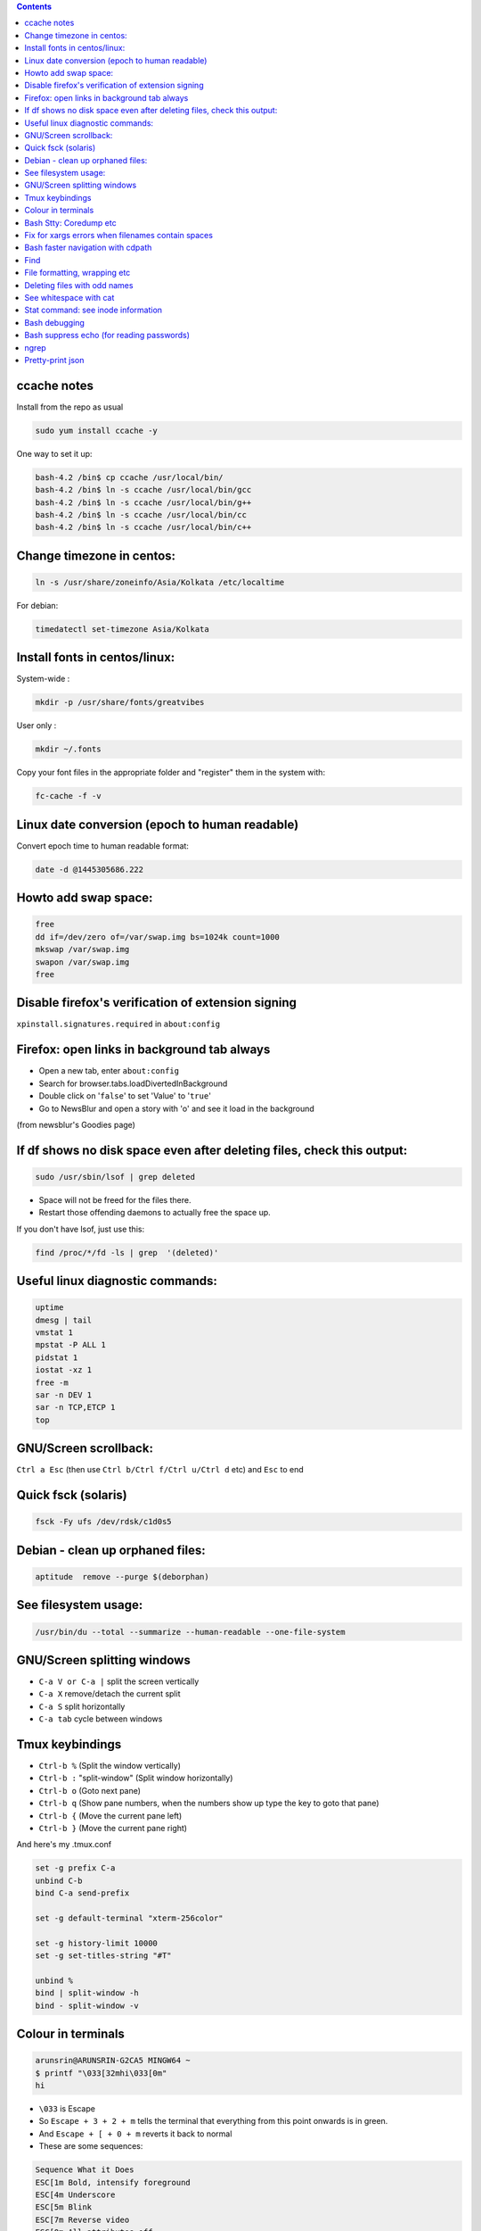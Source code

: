 .. title: general linux
.. slug: general-linux
.. date: 2017-03-01 10:41:21 UTC+05:30
.. tags: linux, notes
.. category: linux
.. link: 
.. description: 
.. type: text

.. contents::

ccache notes
------------

Install from the repo as usual

.. code:: bash
          
    sudo yum install ccache -y

One way to set it up:

.. code:: bash

    bash-4.2 /bin$ cp ccache /usr/local/bin/
    bash-4.2 /bin$ ln -s ccache /usr/local/bin/gcc
    bash-4.2 /bin$ ln -s ccache /usr/local/bin/g++
    bash-4.2 /bin$ ln -s ccache /usr/local/bin/cc
    bash-4.2 /bin$ ln -s ccache /usr/local/bin/c++

Change timezone in centos:
--------------------------

.. code:: bash
          
          ln -s /usr/share/zoneinfo/Asia/Kolkata /etc/localtime

For debian:

.. code:: bash
          
          timedatectl set-timezone Asia/Kolkata

Install fonts in centos/linux:
------------------------------

System-wide :

.. code:: bash

          mkdir -p /usr/share/fonts/greatvibes

User only :

.. code:: bash

          mkdir ~/.fonts

Copy your font files in the appropriate folder and "register" them in
the system with:

.. code:: bash

          fc-cache -f -v

Linux date conversion (epoch to human readable)
-----------------------------------------------

Convert epoch time to human readable format:

.. code:: bash

          date -d @1445305686.222


Howto add swap space:
---------------------

.. code:: bash

    free
    dd if=/dev/zero of=/var/swap.img bs=1024k count=1000
    mkswap /var/swap.img
    swapon /var/swap.img
    free

Disable firefox's verification of extension signing
---------------------------------------------------

``xpinstall.signatures.required`` in ``about:config``

Firefox: open links in background tab always
--------------------------------------------

-  Open a new tab, enter ``about:config``
-  Search for browser.tabs.loadDivertedInBackground
-  Double click on '``false``\ ' to set 'Value' to '``true``\ '
-  Go to NewsBlur and open a story with 'o' and see it load in the
   background

(from newsblur's Goodies page)

If df shows no disk space even after deleting files, check this output:
-----------------------------------------------------------------------

.. code:: bash

          sudo /usr/sbin/lsof | grep deleted

-  Space will not be freed for the files there.
-  Restart those offending daemons to actually free the space up.

If you don't have lsof, just use this:

.. code:: bash

    find /proc/*/fd -ls | grep  '(deleted)'

Useful linux diagnostic commands:
---------------------------------

.. code:: bash

    uptime
    dmesg | tail
    vmstat 1
    mpstat -P ALL 1
    pidstat 1
    iostat -xz 1
    free -m
    sar -n DEV 1
    sar -n TCP,ETCP 1
    top

GNU/Screen scrollback:
----------------------

``Ctrl a Esc`` (then use ``Ctrl b/Ctrl f/Ctrl u/Ctrl d`` etc) and
``Esc`` to end

Quick fsck (solaris)
--------------------

.. code:: bash

          fsck -Fy ufs /dev/rdsk/c1d0s5

Debian - clean up orphaned files:
---------------------------------

.. code:: bash

          aptitude  remove --purge $(deborphan)

See filesystem usage:
---------------------

.. code:: bash

          /usr/bin/du --total --summarize --human-readable --one-file-system

GNU/Screen splitting windows
----------------------------

-  ``C-a V or C-a |`` split the screen vertically
-  ``C-a X`` remove/detach the current split
-  ``C-a S`` split horizontally
-  ``C-a tab`` cycle between windows

Tmux keybindings
----------------

-  ``Ctrl-b %`` (Split the window vertically)
-  ``Ctrl-b :`` "split-window" (Split window horizontally)
-  ``Ctrl-b o`` (Goto next pane)
-  ``Ctrl-b q`` (Show pane numbers, when the numbers show up type the
   key to goto that pane)
-  ``Ctrl-b {`` (Move the current pane left)
-  ``Ctrl-b }`` (Move the current pane right)

And here's my .tmux.conf

.. code:: bash

    set -g prefix C-a
    unbind C-b
    bind C-a send-prefix

    set -g default-terminal "xterm-256color"

    set -g history-limit 10000
    set -g set-titles-string "#T"

    unbind %
    bind | split-window -h
    bind - split-window -v

Colour in terminals
-------------------

.. code:: bash

    arunsrin@ARUNSRIN-G2CA5 MINGW64 ~
    $ printf "\033[32mhi\033[0m"
    hi

-  ``\033`` is Escape
-  So ``Escape + 3 + 2 + m`` tells the terminal that everything from
   this point onwards is in green.
-  And ``Escape + [ + 0 + m`` reverts it back to normal

-  These are some sequences:

.. code:: bash

    Sequence What it Does
    ESC[1m Bold, intensify foreground
    ESC[4m Underscore
    ESC[5m Blink
    ESC[7m Reverse video
    ESC[0m All attributes off

Bash Stty: Coredump etc
-----------------------

.. code:: bash

          Ctrl \

or

.. code:: bash

          kill -SIGQUIT <pid>

-  Override it with
-  ``stty quit <some-binding>``
-  similarly for that age-old backspace not deleting a character
   problem:
-  ``stty erase ^h``
-  To see the current terminal capabilities, run:
-  ``stty -a``

Fix for xargs errors when filenames contain spaces
--------------------------------------------------

-  ``find`` has a print0 option that uses null characters instead of
   :raw-latex:`\n`as separators.
-  ``xargs`` has a -0 option that uses the same separator when working
   on the args. So:

.. code:: bash

          find . -name -print0 \| xargs -0 ls -l

Bash faster navigation with cdpath
----------------------------------

.. code:: bash

    export CDPATH=:$HOME:$HOME/projects:$HOME/code/beech

-  cd'ing to a folder first looks at CWD, then rest of CDPATH

Find
----

with date filters

-  ``find . -ctime -3`` # created in the past 3 days
-  ``find . -ctime +3`` # older than 3 days
-  ``find . -ctime 3`` # created exactly 3 days back
-  ``find . -ctime +3 -ctime -5`` # created 3 - 5 days back
-  ``find . -newer /tmp/somefile`` # see somefile's timestamp and show
   files newer than it
-  works great in conjunction with:
-  ``touch 0607090016 /tmp/somefile`` #i.e. 7th june, 9:00 am, 2016
-  ``find . -maxdepth 1 -type d -ctime +38 -exec rm -rf  {} \;`` delete
   all folders older than 38 days back.
-  don't use atime much: every directory access changes its atime, so
   when find traverses through it, the inode's atime entry gets updated.

File formatting, wrapping etc
-----------------------------

-  huh, who knew this existed:

.. code:: bash

          cat <some-verbose-output> \| fold -70

-  ``fold -s`` folds at whitespace

-  Also look at the ``fmt`` command, which seems similar to emacs'
   ``fill-paragraph``.

-  ``pr`` gives a pretty display with margins, headers, and page
   numbers.

Deleting files with odd names
-----------------------------

-  There's more than one way. Here's one: find the inode with ``ls -i``,
   then delete with:

.. code:: bash

          find -inum <inode-number> -exec rm -i {} 

See whitespace with cat
-----------------------

-  use this:

.. code:: bash

          cat -v -t -e <somefile>

-  ``-e``: Add a trailing ``$`` at the end of a line.
-  ``-t``: Show tabs as ``^I``

Stat command: see inode information
-----------------------------------

-  The inode holds the address in the filesystem, access permissions,
   ctime/mtime etc

.. code:: bash

    arunsrin@ARUNSRIN-G2CA5 MINGW64 ~
    $ stat ntuser.ini
      File: ‘ntuser.ini’
      Size: 20              Blocks: 1          IO Block: 65536  regular file
    Device: a4b221d6h/2763137494d   Inode: 562949953421373  Links: 1
    Access: (0644/-rw-r--r--)  Uid: (1233064/arunsrin)   Gid: (1049089/ UNKNOWN)
    Access: 2015-07-21 18:57:13.142410100 +0530
    Modify: 2010-11-21 08:20:53.336035000 +0530
    Change: 2016-06-06 09:18:05.239486700 +0530
     Birth: 2015-07-21 18:57:13.142410100 +0530

    arunsrin@ARUNSRIN-G2CA5 MINGW64 ~
    $

-  If the filename is odd and you can't paste it easily in the terminal,
   just try

.. code:: bash

          ls -il

Bash debugging
--------------

-  Run the script with ``-xv`` in the shebang:

.. code:: bash

    #!/bin/bash -xv
    # do something

Bash suppress echo (for reading passwords)
------------------------------------------

In bash, while reading input from the user, if you want to suppress the
echo on the screen (for sensitive inputs like passwords), do this:

.. code:: bash

    stty -echo
    read SECRETPASSWD
    stty echo

ngrep
-----

Try this:

.. code:: bash

          sudo ngrep -d any <word> -q

- ``-d any`` listens on any interface
- ``-q`` is quiet mode so those ``#``'s don't show.

Pretty-print json
-----------------

.. code:: bash

          cat somefile.json | python -m json.tool
